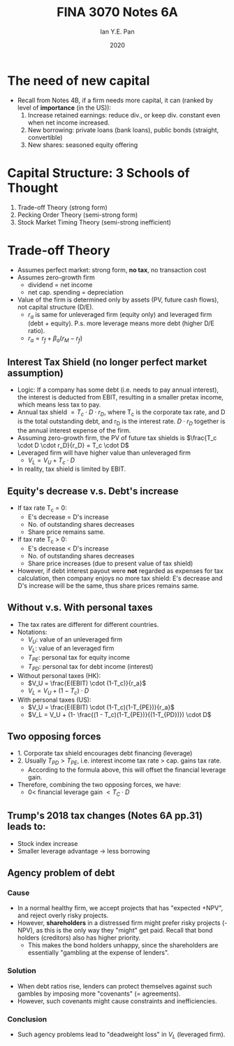 #+Title: FINA 3070 Notes 6A
#+Author: Ian Y.E. Pan
#+Date: 2020
#+HTML_HEAD: <link rel="stylesheet" type="text/css" href="imagine.css" />
#+OPTIONS: toc:nil html-style:nil
* The need of new capital
- Recall from Notes 4B, if a firm needs more capital, it can (ranked
  by level of *importance* (in the US)):
  1. Increase retained earnings: reduce div., or keep div. constant
     even when net income increased.
  2. New borrowing: private loans (bank loans), public bonds
     (straight, convertible)
  3. New shares: seasoned equity offering
* Capital Structure: 3 Schools of Thought
1. Trade-off Theory (strong form)
2. Pecking Order Theory (semi-strong form)
3. Stock Market Timing Theory (semi-strong inefficient)
* Trade-off Theory
- Assumes perfect market: strong form, **no tax**, no transaction cost
- Assumes zero-growth firm
  - dividend = net income
  - net cap. spending = depreciation
- Value of the firm is determined only by assets (PV, future cash
  flows), not capital structure (D/E).
  - $r_a$ is same for unleveraged firm (equity only) and leveraged
    firm (debt + equity). P.s. more leverage means more debt (higher
    D/E ratio).
  - $r_a = r_f + \beta_a(r_M - r_f)$
** Interest Tax Shield (no longer perfect market assumption)
- Logic: If a company has some debt (i.e. needs to pay annual
  interest), the interest is deducted from EBIT, resulting in a
  smaller pretax income, which means less tax to pay.
- Annual tax shield $= T_c \cdot D \cdot r_D$, where T_c is the
  corporate tax rate, and D is the total outstanding debt, and r_D is
  the interest rate. $D \cdot r_D$ together is the annual interest
  expense of the firm.
- Assuming zero-growth firm, the PV of future tax shields is
  $\frac{T_c \cdot D \cdot r_D}{r_D} = T_c \cdot D$
- Leveraged firm will have higher value than unleveraged firm
  - $V_L = V_U + T_c \cdot D$
- In reality, tax shield is limited by EBIT.
** Equity's decrease v.s. Debt's increase
- If tax rate T_c = 0:
  - E's decrease = D's increase
  - No. of outstanding shares decreases
  - Share price remains same.
- If tax rate T_c > 0:
  - E's decrease < D's increase
  - No. of outstanding shares decreases
  - Share price increases (due to present value of tax shield)
- However, if debt interest payout were *not* regarded as expenses for
  tax calculation, then company enjoys no more tax shield: E's
  decrease and D's increase will be the same, thus share prices
  remains same.
** Without v.s. With personal taxes
- The tax rates are different for different countries.
- Notations:
  - $V_U$: value of an unleveraged firm
  - $V_L$: value of an leveraged firm
  - $T_{PE}$: personal tax for equity income
  - $T_{PD}$: personal tax for debt income (interest)
- Without personal taxes (HK):
  - $V_U = \frac{E(EBIT) \cdot (1-T_c)}{r_a}$
  - $V_L = V_U + (1 - T_c) \cdot D$
- With personal taxes (US):
  - $V_U = \frac{E(EBIT) \cdot (1-T_c)(1-T_{PE})}{r_a}$
  - $V_L = V_U + (1- \frac{(1 - T_c)(1-T_{PE})}{(1-T_{PD})}) \cdot D$
** Two opposing forces
- 1. Corporate tax shield encourages debt financing (leverage)
- 2. Usually $T_{PD} > T_{PE}$, i.e. interest income tax rate $>$
  cap. gains tax rate.
  - According to the formula above, this will offset the financial
    leverage gain.
- Therefore, combining the two opposing forces, we have:
  - $0 <$ financial leverage gain $< T_C \cdot D$
** Trump's 2018 tax changes (Notes 6A pp.31) leads to:
- Stock index increase
- Smaller leverage advantage $\to$ less borrowing
** Agency problem of debt
*** Cause
- In a normal healthy firm, we accept projects that has "expected
  +NPV", and reject overly risky projects.
- However, *shareholders* in a distressed firm might prefer risky
  projects (-NPV), as this is the only way they "might" get
  paid. Recall that bond holders (creditors) also has higher priority.
  - This makes the bond holders unhappy, since the shareholders are
    essentially "gambling at the expense of lenders".
*** Solution
- When debt ratios rise, lenders can protect themselves against such
  gambles by imposing more "covenants" (= agreements).
- However, such covenants might cause constraints and inefficiencies.
*** Conclusion
- Such agency problems lead to "deadweight loss" in $V_L$ (leveraged
  firm).
